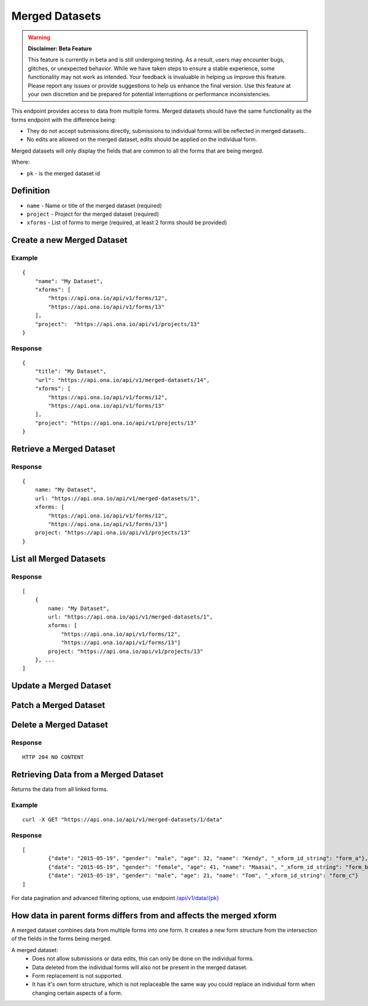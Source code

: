 Merged Datasets
***************

.. warning::

        **Disclaimer: Beta Feature**

        This feature is currently in beta and is still undergoing testing. As a result, users may encounter bugs, glitches, or unexpected behavior. While we have 
        taken steps to ensure a stable experience, some functionality may not work as intended. Your feedback is invaluable in helping us improve this feature. 
        Please report any issues or provide suggestions to help us enhance the final version. Use this feature at your own discretion and be prepared for potential 
        interruptions or performance inconsistencies.


This endpoint provides access to data from multiple forms. Merged datasets should have the same functionality as the forms endpoint with the difference being:

- They do not accept submissions directly, submissions to individual forms will be reflected in merged datasets..
- No edits are allowed on the merged dataset, edits should be applied on the individual form.

Merged datasets will only display the fields that are common to all the forms that are being merged.

Where:

- ``pk`` - is the merged dataset id

Definition
^^^^^^^^^^
- ``name`` - Name or title of the merged dataset (required)
- ``project`` - Project for the merged dataset (required)
- ``xforms`` - List of forms to merge (required, at least 2 forms should be provided)


Create a new Merged Dataset
^^^^^^^^^^^^^^^^^^^^^^^^^^^

.. raw:: html

    <pre class="prettyprint">
    <b>POST</b> /api/v1/merged-datasets</pre>

Example
-------
::

        {
            "name": "My Dataset",
            "xforms": [
                "https://api.ona.io/api/v1/forms/12",
                "https://api.ona.io/api/v1/forms/13"
            ],
            "project":  "https://api.ona.io/api/v1/projects/13"
        }

Response
--------
::

        {
            "title": "My Dataset",
            "url": "https://api.ona.io/api/v1/merged-datasets/14",
            "xforms": [
                "https://api.ona.io/api/v1/forms/12",
                "https://api.ona.io/api/v1/forms/13"
            ],
            "project": "https://api.ona.io/api/v1/projects/13"
        }


Retrieve a Merged Dataset
^^^^^^^^^^^^^^^^^^^^^^^^^

.. raw:: html

    <pre class="prettyprint">
    <b>GET</b> /api/v1/merged-datasets/<code>{pk}</code></pre>

Response
--------

::

        {
            name: "My Dataset",
            url: "https://api.ona.io/api/v1/merged-datasets/1",
            xforms: [
                "https://api.ona.io/api/v1/forms/12",
                "https://api.ona.io/api/v1/forms/13"]
            project: "https://api.ona.io/api/v1/projects/13"
        }

List all Merged Datasets
^^^^^^^^^^^^^^^^^^^^^^^^

.. raw:: html

    <pre class="prettyprint">
    <b>GET</b> /api/v1/merged-datasets</pre>

Response
--------

::


    [
        {
            name: "My Dataset",
            url: "https://api.ona.io/api/v1/merged-datasets/1",
            xforms: [
                "https://api.ona.io/api/v1/forms/12",
                "https://api.ona.io/api/v1/forms/13"]
            project: "https://api.ona.io/api/v1/projects/13"
        }, ...
    ]


Update a Merged Dataset
^^^^^^^^^^^^^^^^^^^^^^^

.. raw:: html

    <pre class="prettyprint">
    <b>PUT</b> /api/v1/merged-datasets/<code>{pk}</code></pre>


Patch a Merged Dataset
^^^^^^^^^^^^^^^^^^^^^^

.. raw:: html

    <pre class="prettyprint">
    <b>PATCH</b> /api/v1/merged-datasets/<code>{pk}</code></pre>


Delete a Merged Dataset
^^^^^^^^^^^^^^^^^^^^^^^

.. raw:: html

    <pre class="prettyprint">
    <b>DELETE</b> /api/v1/merged-datasets/<code>{pk}</code></pre>

Response
--------

::

    HTTP 204 NO CONTENT


Retrieving Data from a Merged Dataset
^^^^^^^^^^^^^^^^^^^^^^^^^^^^^^^^^^^^^

Returns the data from all linked forms. 

.. raw:: html

	<pre class="prettyprint"><b>GET</b> /api/v1/merged-datasets/{pk}/data</pre>


Example
-------

::

        curl -X GET "https://api.ona.io/api/v1/merged-datasets/1/data"

Response
--------

::

        [
                {"date": "2015-05-19", "gender": "male", "age": 32, "name": "Kendy", "_xform_id_string": "form_a"},
                {"date": "2015-05-19", "gender": "female", "age": 41, "name": "Maasai", "_xform_id_string": "form_b"},
                {"date": "2015-05-19", "gender": "male", "age": 21, "name": "Tom", "_xform_id_string": "form_c"}
        ]


For data pagination and advanced filtering options, use endpoint `/api/v1/data/{pk} <https://github.com/onaio/onadata/blob/cc188e5c83caea78421a5a68093789b64265017b/docs/data.rst#get-json-list-of-data-end-points>`_

How data in parent forms differs from and affects the merged xform
^^^^^^^^^^^^^^^^^^^^^^^^^^^^^^^^^^^^^^^^^^^^^^^^^^^^^^^^^^^^^^^^^^

A merged dataset combines data from multiple forms into one form. It creates a new form structure from the intersection of the fields in the forms being merged.

A merged dataset:
 - Does not allow submissions or data edits, this can only be done on the individual forms.
 - Data deleted from the individual forms will also not be present in the merged dataset.
 - Form replacement is not supported.
 - It has it's own form structure, which is not replaceable the same way you could replace an individual form when changing certain aspects of a form.
